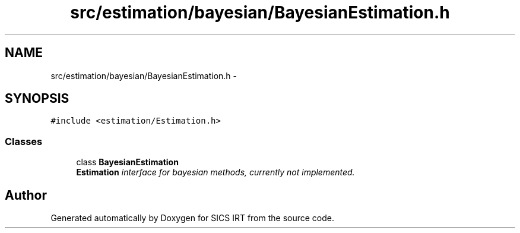 .TH "src/estimation/bayesian/BayesianEstimation.h" 3 "Tue Sep 23 2014" "Version 1.00" "SICS IRT" \" -*- nroff -*-
.ad l
.nh
.SH NAME
src/estimation/bayesian/BayesianEstimation.h \- 
.SH SYNOPSIS
.br
.PP
\fC#include <estimation/Estimation\&.h>\fP
.br

.SS "Classes"

.in +1c
.ti -1c
.RI "class \fBBayesianEstimation\fP"
.br
.RI "\fI\fBEstimation\fP interface for bayesian methods, currently not implemented\&. \fP"
.in -1c
.SH "Author"
.PP 
Generated automatically by Doxygen for SICS IRT from the source code\&.
